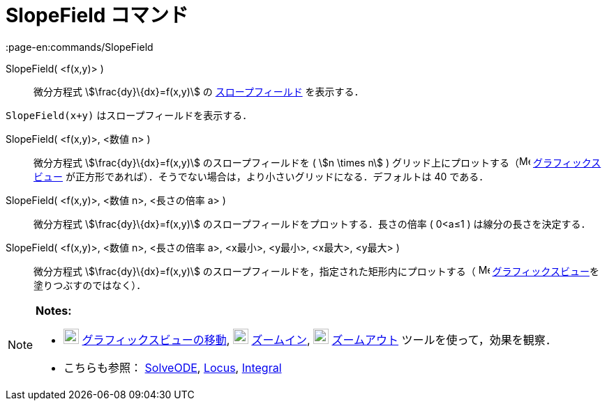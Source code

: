 = SlopeField コマンド
:page-en:commands/SlopeField
ifdef::env-github[:imagesdir: /ja/modules/ROOT/assets/images]

SlopeField( <f(x,y)> )::
  微分方程式 stem:[\frac{dy}\{dx}=f(x,y)] の https://en.wikipedia.org/wiki/Slope_field[スロープフィールド] を表示する．

[EXAMPLE]
====

`++SlopeField(x+y)++` はスロープフィールドを表示する．

====

SlopeField( <f(x,y)>, <数値 n> )::
  微分方程式 stem:[\frac{dy}\{dx}=f(x,y)] のスロープフィールドを ( stem:[n \times n] )
  グリッド上にプロットする（image:16px-Menu_view_graphics.svg.png[Menu view graphics.svg,width=16,height=16]
  xref:/グラフィックスビュー.adoc[グラフィックスビュー]
  が正方形であれば）．そうでない場合は，より小さいグリッドになる．デフォルトは 40 である．

SlopeField( <f(x,y)>, <数値 n>, <長さの倍率 a> )::
  微分方程式 stem:[\frac{dy}\{dx}=f(x,y)] のスロープフィールドをプロットする．長さの倍率 ( 0<a≤1 )
  は線分の長さを決定する．

SlopeField( <f(x,y)>, <数値 n>, <長さの倍率 a>, <x最小>, <y最小>, <x最大>, <y最大> )::
  微分方程式 stem:[\frac{dy}\{dx}=f(x,y)] のスロープフィールドを，指定された矩形内にプロットする（
  image:16px-Menu_view_graphics.svg.png[Menu view graphics.svg,width=16,height=16]
  xref:/グラフィックスビュー.adoc[グラフィックスビュー]を塗りつぶすのではなく）．

[NOTE]
====

*Notes:*

* image:22px-Mode_translateview.svg.png[Mode translateview.svg,width=22,height=22]
xref:/tools/グラフィックスビューの移動.adoc[グラフィックスビューの移動], image:22px-Mode_zoomin.svg.png[Mode
zoomin.svg,width=22,height=22] xref:/tools/ズームイン.adoc[ズームイン], image:22px-Mode_zoomout.svg.png[Mode
zoomout.svg,width=22,height=22] xref:/tools/ズームアウト.adoc[ズームアウト] ツールを使って，効果を観察．
* こちらも参照： xref:/commands/SolveODE.adoc[SolveODE], xref:/commands/Locus.adoc[Locus],
xref:/commands/Integral.adoc[Integral]
====
